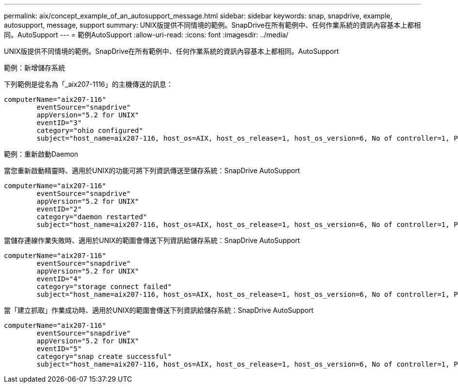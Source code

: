 ---
permalink: aix/concept_example_of_an_autosupport_message.html 
sidebar: sidebar 
keywords: snap, snapdrive, example, autosupport, message, support 
summary: UNIX版提供不同情境的範例。SnapDrive在所有範例中、任何作業系統的資訊內容基本上都相同。AutoSupport 
---
= 範例AutoSupport
:allow-uri-read: 
:icons: font
:imagesdir: ../media/


[role="lead"]
UNIX版提供不同情境的範例。SnapDrive在所有範例中、任何作業系統的資訊內容基本上都相同。AutoSupport

範例：新增儲存系統

下列範例是從名為「_aix207-1116」的主機傳送的訊息：

[listing]
----
computerName="aix207-116"
        eventSource="snapdrive"
        appVersion="5.2 for UNIX"
        eventID="3"
        category="ohio configured"
        subject="host_name=aix207-116, host_os=AIX, host_os_release=1, host_os_version=6, No of controller=1, PM/RBAC=native, Host Virtualization=No, Multipath-type=nativempio, Protection Enabled=No, Protocol=fcp"
----
範例：重新啟動Daemon

當您重新啟動精靈時、適用於UNIX的功能可將下列資訊傳送至儲存系統：SnapDrive AutoSupport

[listing]
----
computerName="aix207-116"
        eventSource="snapdrive"
        appVersion="5.2 for UNIX"
        eventID="2"
        category="daemon restarted"
        subject="host_name=aix207-116, host_os=AIX, host_os_release=1, host_os_version=6, No of controller=1, PM/RBAC=native, Host Virtualization=No, Multipath-type=nativempio, Protection Enabled=No, Protocol=fcp"
----
當儲存連線作業失敗時、適用於UNIX的範圍會傳送下列資訊給儲存系統：SnapDrive AutoSupport

[listing]
----
computerName="aix207-116"
        eventSource="snapdrive"
        appVersion="5.2 for UNIX"
        eventID="4"
        category="storage connect failed"
        subject="host_name=aix207-116, host_os=AIX, host_os_release=1, host_os_version=6, No of controller=1, PM/RBAC=native, Host Virtualization=No, Multipath-type=nativempio, Protection Enabled=No, Protocol=fcp,1384: LUN /vol/vol0/test1 on storage system ohio already mapped to initiators in igroup aix207-116_fcp_SdIg at ID 0."/
----
當「建立抓取」作業成功時、適用於UNIX的範圍會傳送下列資訊給儲存系統：SnapDrive AutoSupport

[listing]
----
computerName="aix207-116"
        eventSource="snapdrive"
        appVersion="5.2 for UNIX"
        eventID="5"
        category="snap create successful"
        subject="host_name=aix207-116, host_os=AIX, host_os_release=1, host_os_version=6, No of controller=1, PM/RBAC=native, Host Virtualization=No, Multipath-type=nativempio, Protection Enabled=No, Protocol=fcp, snapshot_name=snap1"
----